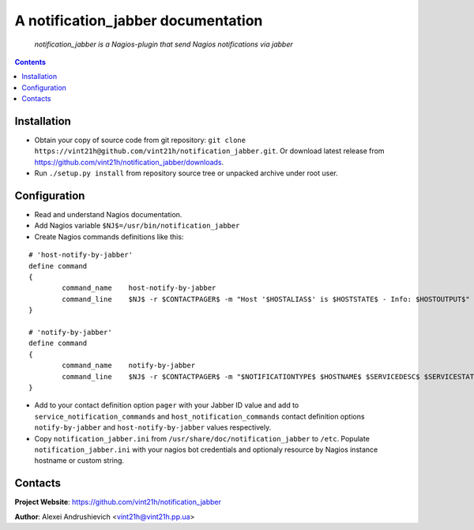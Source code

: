 .. notification_jabber
.. README.rst

A notification_jabber documentation
===================================

    *notification_jabber is a Nagios-plugin that send Nagios notifications via jabber*

.. contents::

Installation
------------
* Obtain your copy of source code from git repository: ``git clone https://vint21h@github.com/vint21h/notification_jabber.git``. Or download latest release from https://github.com/vint21h/notification_jabber/downloads.
* Run ``./setup.py install`` from repository source tree or unpacked archive under root user.

Configuration
-------------
* Read and understand Nagios documentation.
* Add Nagios variable ``$NJ$=/usr/bin/notification_jabber``
* Create Nagios commands definitions like this:

::

	# 'host-notify-by-jabber'
	define command
	{
		command_name    host-notify-by-jabber
		command_line    $NJ$ -r $CONTACTPAGER$ -m "Host '$HOSTALIAS$' is $HOSTSTATE$ - Info: $HOSTOUTPUT$"
	}

	# 'notify-by-jabber'
	define command
	{
		command_name    notify-by-jabber
		command_line    $NJ$ -r $CONTACTPAGER$ -m "$NOTIFICATIONTYPE$ $HOSTNAME$ $SERVICEDESC$ $SERVICESTATE$ $SERVICEOUTPUT$ $LONGDATETIME$"
	}

* Add to your contact definition option ``pager`` with your Jabber ID value and add to ``service_notification_commands`` and ``host_notification_commands`` contact definition options ``notify-by-jabber`` and ``host-notify-by-jabber`` values respectively.

* Copy ``notification_jabber.ini`` from ``/usr/share/doc/notification_jabber`` to ``/etc``. Populate ``notification_jabber.ini`` with your nagios bot credentials and optionaly resource by Nagios instance hostname or custom string.

Contacts
--------
**Project Website**: https://github.com/vint21h/notification_jabber

**Author**: Alexei Andrushievich <vint21h@vint21h.pp.ua>
